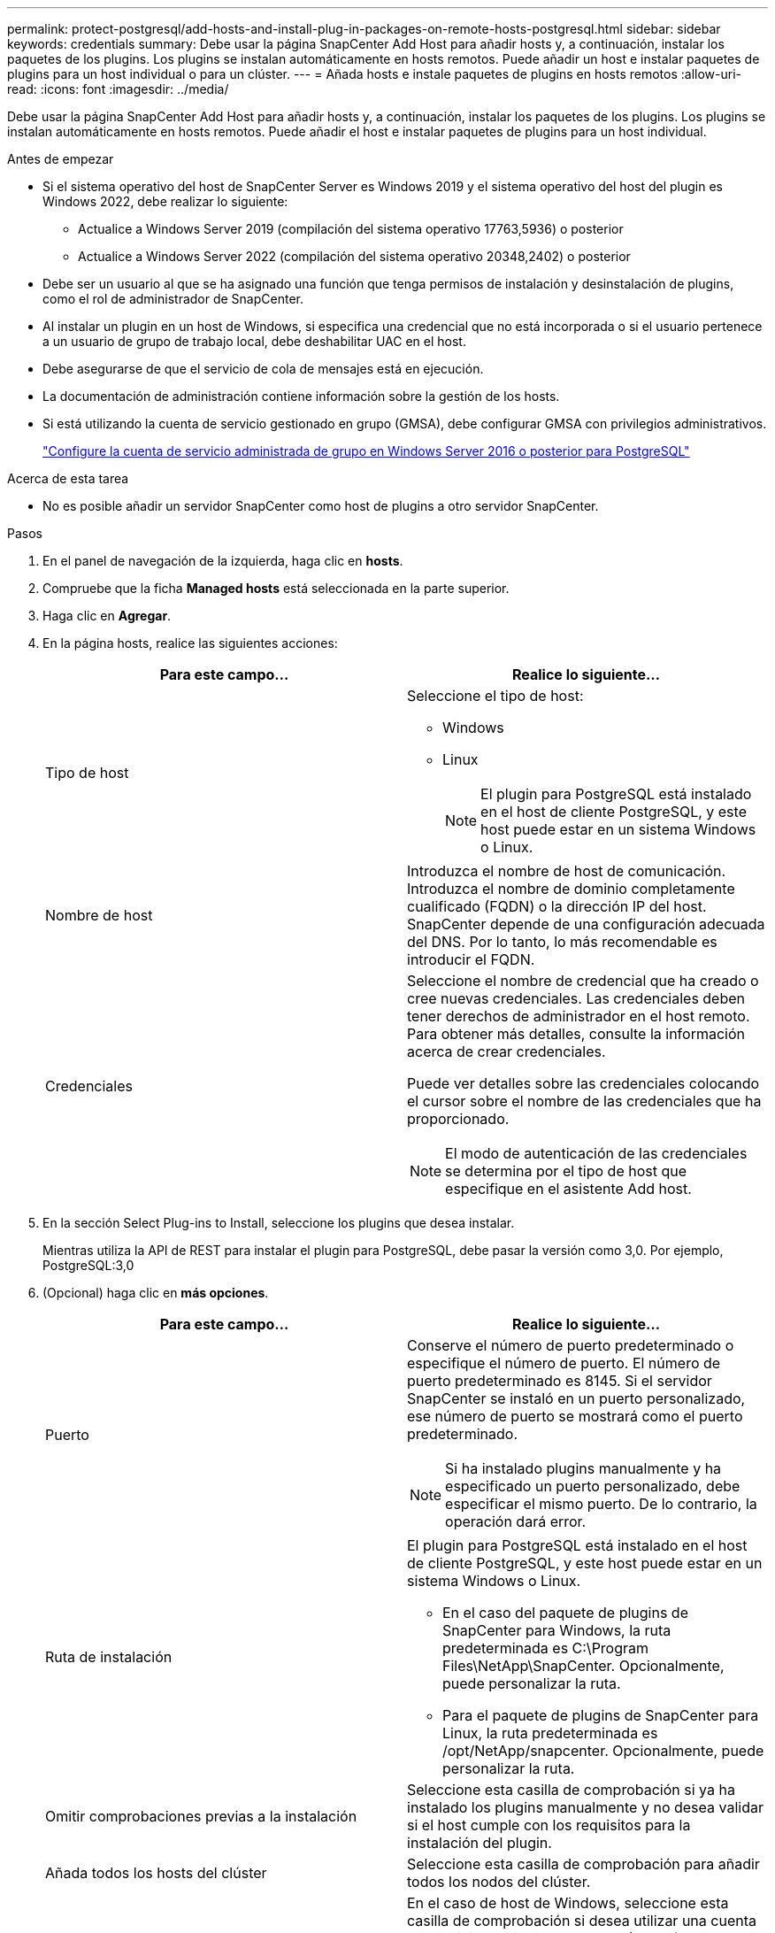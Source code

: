 ---
permalink: protect-postgresql/add-hosts-and-install-plug-in-packages-on-remote-hosts-postgresql.html 
sidebar: sidebar 
keywords: credentials 
summary: Debe usar la página SnapCenter Add Host para añadir hosts y, a continuación, instalar los paquetes de los plugins. Los plugins se instalan automáticamente en hosts remotos. Puede añadir un host e instalar paquetes de plugins para un host individual o para un clúster. 
---
= Añada hosts e instale paquetes de plugins en hosts remotos
:allow-uri-read: 
:icons: font
:imagesdir: ../media/


[role="lead"]
Debe usar la página SnapCenter Add Host para añadir hosts y, a continuación, instalar los paquetes de los plugins. Los plugins se instalan automáticamente en hosts remotos. Puede añadir el host e instalar paquetes de plugins para un host individual.

.Antes de empezar
* Si el sistema operativo del host de SnapCenter Server es Windows 2019 y el sistema operativo del host del plugin es Windows 2022, debe realizar lo siguiente:
+
** Actualice a Windows Server 2019 (compilación del sistema operativo 17763,5936) o posterior
** Actualice a Windows Server 2022 (compilación del sistema operativo 20348,2402) o posterior


* Debe ser un usuario al que se ha asignado una función que tenga permisos de instalación y desinstalación de plugins, como el rol de administrador de SnapCenter.
* Al instalar un plugin en un host de Windows, si especifica una credencial que no está incorporada o si el usuario pertenece a un usuario de grupo de trabajo local, debe deshabilitar UAC en el host.
* Debe asegurarse de que el servicio de cola de mensajes está en ejecución.
* La documentación de administración contiene información sobre la gestión de los hosts.
* Si está utilizando la cuenta de servicio gestionado en grupo (GMSA), debe configurar GMSA con privilegios administrativos.
+
link:../protect-postgresql/configure-gMSA-on-windows-server-2012-or-later.html["Configure la cuenta de servicio administrada de grupo en Windows Server 2016 o posterior para PostgreSQL"^]



.Acerca de esta tarea
* No es posible añadir un servidor SnapCenter como host de plugins a otro servidor SnapCenter.


.Pasos
. En el panel de navegación de la izquierda, haga clic en *hosts*.
. Compruebe que la ficha *Managed hosts* está seleccionada en la parte superior.
. Haga clic en *Agregar*.
. En la página hosts, realice las siguientes acciones:
+
|===
| Para este campo... | Realice lo siguiente... 


 a| 
Tipo de host
 a| 
Seleccione el tipo de host:

** Windows
** Linux
+

NOTE: El plugin para PostgreSQL está instalado en el host de cliente PostgreSQL, y este host puede estar en un sistema Windows o Linux.





 a| 
Nombre de host
 a| 
Introduzca el nombre de host de comunicación. Introduzca el nombre de dominio completamente cualificado (FQDN) o la dirección IP del host. SnapCenter depende de una configuración adecuada del DNS. Por lo tanto, lo más recomendable es introducir el FQDN.



 a| 
Credenciales
 a| 
Seleccione el nombre de credencial que ha creado o cree nuevas credenciales. Las credenciales deben tener derechos de administrador en el host remoto. Para obtener más detalles, consulte la información acerca de crear credenciales.

Puede ver detalles sobre las credenciales colocando el cursor sobre el nombre de las credenciales que ha proporcionado.


NOTE: El modo de autenticación de las credenciales se determina por el tipo de host que especifique en el asistente Add host.

|===
. En la sección Select Plug-ins to Install, seleccione los plugins que desea instalar.
+
Mientras utiliza la API de REST para instalar el plugin para PostgreSQL, debe pasar la versión como 3,0. Por ejemplo, PostgreSQL:3,0

. (Opcional) haga clic en *más opciones*.
+
|===
| Para este campo... | Realice lo siguiente... 


 a| 
Puerto
 a| 
Conserve el número de puerto predeterminado o especifique el número de puerto. El número de puerto predeterminado es 8145. Si el servidor SnapCenter se instaló en un puerto personalizado, ese número de puerto se mostrará como el puerto predeterminado.


NOTE: Si ha instalado plugins manualmente y ha especificado un puerto personalizado, debe especificar el mismo puerto. De lo contrario, la operación dará error.



 a| 
Ruta de instalación
 a| 
El plugin para PostgreSQL está instalado en el host de cliente PostgreSQL, y este host puede estar en un sistema Windows o Linux.

** En el caso del paquete de plugins de SnapCenter para Windows, la ruta predeterminada es C:\Program Files\NetApp\SnapCenter. Opcionalmente, puede personalizar la ruta.
** Para el paquete de plugins de SnapCenter para Linux, la ruta predeterminada es /opt/NetApp/snapcenter. Opcionalmente, puede personalizar la ruta.




 a| 
Omitir comprobaciones previas a la instalación
 a| 
Seleccione esta casilla de comprobación si ya ha instalado los plugins manualmente y no desea validar si el host cumple con los requisitos para la instalación del plugin.



 a| 
Añada todos los hosts del clúster
 a| 
Seleccione esta casilla de comprobación para añadir todos los nodos del clúster.



 a| 
Utilice Group Managed Service Account (GMSA) para ejecutar los servicios de plug-in
 a| 
En el caso de host de Windows, seleccione esta casilla de comprobación si desea utilizar una cuenta de servicio gestionado de grupo (GMSA) para ejecutar los servicios de plugin.


NOTE: Proporcione el nombre de GMSA con el siguiente formato: Nombre_de_dominio\accountName$.


NOTE: GMSA se utilizará como cuenta de servicio de inicio de sesión solo en el complemento SnapCenter para el servicio de Windows.

|===
. Haga clic en *Enviar*.
+
Si no ha seleccionado la casilla de comprobación Skip prechecks, el host se valida para comprobar si cumple con los requisitos para la instalación del plugin. El espacio en disco, RAM, versión de PowerShell, . La versión de NET, la ubicación (para plugins de Windows) y la versión de Java (para plugins de Linux) se validan frente a los requisitos mínimos. Si no se satisfacen los requisitos mínimos, se muestran los mensajes de error o advertencia correspondientes.

+
Si el error está relacionado con el espacio en disco o RAM, es posible actualizar el archivo web.config ubicado en C:\Program Files\NetApp\SnapCenter WebApp para modificar los valores predeterminados. Si el error está relacionado con otros parámetros, primero debe solucionar el problema.

+

NOTE: En una configuración de alta disponibilidad, si actualiza el archivo web.config, debe actualizar el archivo en ambos nodos.

. Si el tipo de host es Linux, verifique la huella digital y, a continuación, haga clic en *Confirmar y enviar*.
+
En una configuración de clúster, debe comprobar la huella de cada uno de los nodos del clúster.

+

NOTE: La verificación de huellas digitales es obligatoria aunque se haya añadido anteriormente el mismo host a SnapCenter y se haya confirmado la huella.

. Supervise el progreso de la instalación.
+
** Para el plugin de Windows, los registros de instalación y actualización se encuentran en: _C:\Windows\SnapCenter plugin\Install_<JOBID>\_
** Para el plugin de Linux, los registros de instalación se encuentran en: _/var/opt/snapcenter/logs/SnapCenter_Linux_Host_Plug-in_Install_<JOBID>.log_ y los registros de actualización se encuentran en: _/var/opt/snapcenter/logs/SnapCenter_Linux_Host_Plug-in_Upgrade_<JOBID>.log_



